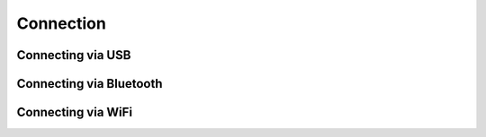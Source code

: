 .. title:: Connection Guide

.. meta::
    :description: Connection Guide for py-obdii.
    :keywords: py-obdii, py-obd2, obdii, obd2, quickstart, setup
    :robots: index, follow

.. |contribute-button| replace::

    Untested, help us improve this part of the documentation. :bdg-link-success:`Contribute <https://github.com/PaulMarisOUMary/OBDII/edit/main/docs/source/connection.rst>`

.. _connection:

Connection
==========

.. _conn-usb:

Connecting via USB
^^^^^^^^^^^^^^^^^^

.. tab-set::
    :sync-group: os

    .. tab-item:: Linux
        :sync: linux

        - To identify the USB serial port, run:

            .. code-block:: console

                $ dmesg | grep tty

        - You can also list available USB serial devices with:

            .. code-block:: console

                $ ls /dev/ttyUSB*

        Multiple ports may appear in the output of these commands, the serial port to use for the connection will be one of them.

        .. dropdown:: Connection example
            :open:
            :chevron: down-up
            :icon: quote

            .. code-block:: python
                :caption: main.py
                :linenos:
                :emphasize-lines: 3

                from obdii import Connection

                conn = Connection("/dev/ttyUSB0")

    .. tab-item:: Windows
        :sync: windows

        |contribute-button|

.. _conn-bluetooth:

Connecting via Bluetooth
^^^^^^^^^^^^^^^^^^^^^^^^

.. tab-set::
    :sync-group: os

    .. tab-item:: Linux
        :sync: linux

        #. Open the Bluetooth control terminal:

            .. code-block:: console

                $ bluetoothctl

        #. Power on Bluetooth, and pair with the adapter:

            .. code-block:: console

                power on
                agent on
                default-agent
                scan on
                pair 00:00:00:00:00:00
                trust 00:00:00:00:00:00
                exit

        #. Bind the RFCOMM port:

            .. code-block:: console

                $ rfcomm bind /dev/rfcomm0 00:00:00:00:00:00
            
            .. note::
                Replace ``00:00:00:00:00:00`` with the MAC address of the adapter, which should appear after running ``scan on``.
        
        #. The connection is now available at ``/dev/rfcomm0``. Use this port for connecting.

        .. dropdown:: Connection example
            :open:
            :chevron: down-up
            :icon: quote

            .. code-block:: python
                :caption: main.py
                :linenos:
                :emphasize-lines: 3

                from obdii import Connection

                conn = Connection("/dev/rfcomm0")

    .. tab-item:: Windows
        :sync: windows

        |contribute-button|

.. _conn-wifi:

Connecting via WiFi
^^^^^^^^^^^^^^^^^^^

.. tab-set::
    :sync-group: os

    .. tab-item:: Linux
        :sync: linux

        #. Turn on the WiFi adapter and connect to its WiFi network.

        #. Common default IP address and port combinations:
            .. table::
                :widths: 33 33 33
                :align: left

                =================  ========== ===============
                Address            Port       Device
                =================  ========== ===============
                ``192.168.0.10``   ``35000``  Generic
                ``192.168.1.10``   ``35000``  Clones
                =================  ========== ===============

            .. note::
                These values may vary depending on the adapter. Refer to the adapter's documentation for the correct IP address and port.
        
        .. dropdown:: Connection example
            :open:
            :chevron: down-up
            :icon: quote

            .. code-block:: python
                :caption: main.py
                :linenos:
                :emphasize-lines: 3

                from obdii import Connection

                conn = Connection(("192.168.0.10", 35000))

    .. tab-item:: Windows
        :sync: windows

        |contribute-button|
